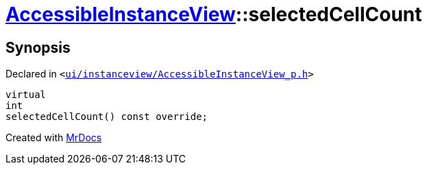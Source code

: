 [#AccessibleInstanceView-selectedCellCount]
= xref:AccessibleInstanceView.adoc[AccessibleInstanceView]::selectedCellCount
:relfileprefix: ../
:mrdocs:


== Synopsis

Declared in `&lt;https://github.com/PrismLauncher/PrismLauncher/blob/develop/launcher/ui/instanceview/AccessibleInstanceView_p.h#L43[ui&sol;instanceview&sol;AccessibleInstanceView&lowbar;p&period;h]&gt;`

[source,cpp,subs="verbatim,replacements,macros,-callouts"]
----
virtual
int
selectedCellCount() const override;
----



[.small]#Created with https://www.mrdocs.com[MrDocs]#
